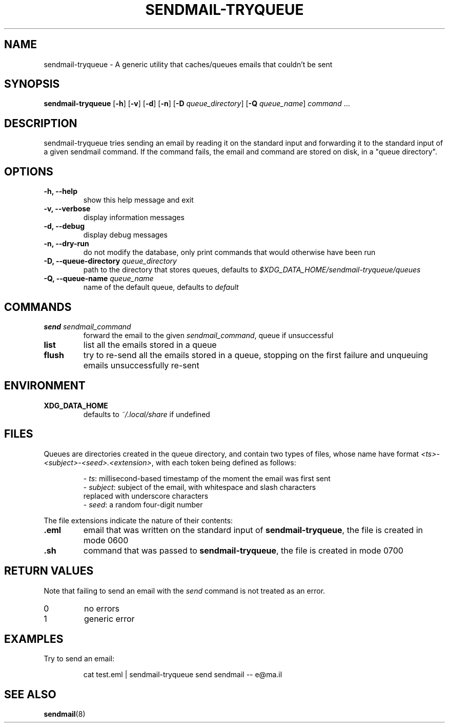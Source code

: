 .TH SENDMAIL-TRYQUEUE 1

.SH NAME

sendmail-tryqueue \- A generic utility that caches/queues emails that couldn't be sent

.SH SYNOPSIS

.PP
.B sendmail-tryqueue
[\fB\-h\fR] [\fB\-v\fR] [\fB\-d\fR] [\fB\-n\fR]
[\fB\-D\fR \fIqueue_directory\fR]
[\fB\-Q\fR \fIqueue_name\fR]
\fIcommand\fR ...

.SH DESCRIPTION

sendmail-tryqueue tries sending an email by reading it on the standard input
and forwarding it to the standard input of a given sendmail command. If
the command fails, the email and command are stored on disk, in a "queue
directory".

.SH OPTIONS

.TP
.B \-h, \-\-help
show this help message and exit

.TP
.B \-v, \-\-verbose
display information messages

.TP
.B \-d, \-\-debug
display debug messages

.TP
.B \-n, \-\-dry-run
do not modify the database, only print commands that would otherwise have been run

.TP
.B \-D, \-\-queue\-directory \fIqueue_directory\fR
path to the directory that stores queues, defaults to
\fI$XDG_DATA_HOME/sendmail-tryqueue/queues\fR

.TP
.B \-Q, \-\-queue\-name \fIqueue_name\fR
name of the default queue, defaults to \fIdefault\fR

.SH COMMANDS

.TP
.B send \fIsendmail_command\fR
forward the email to the given \fIsendmail_command\fR, queue if unsuccessful

.TP
.B list
list all the emails stored in a queue

.TP
.B flush
try to re-send all the emails stored in a queue, stopping on the first
failure and unqueuing emails unsuccessfully re-sent

.SH ENVIRONMENT

.TP
.BR XDG_DATA_HOME
defaults to \fI~/.local/share\fR if undefined

.SH FILES

Queues are directories created in the queue directory, and contain two types
of files, whose name have format \fI<ts>-<subject>-<seed>.<extension>\fR,
with each token being defined as follows:

.nf
.RS
- \fIts\fR: millisecond-based timestamp of the moment the email was first sent
- \fIsubject\fR: subject of the email, with whitespace and slash characters
  replaced with underscore characters
- \fIseed\fR: a random four-digit number
.RE
.fi

The file extensions indicate the nature of their contents:

.TP
.BR .eml
email that was written on the standard input of \fBsendmail-tryqueue\fR,
the file is created in mode 0600

.TP
.BR .sh
command that was passed to \fBsendmail-tryqueue\fR, the file is created in
mode 0700


.SH RETURN VALUES

Note that failing to send an email with the \fIsend\fR command is not
treated as an error.

.TP
0
no errors

.TP
1
generic error

.SH EXAMPLES

.PP
Try to send an email:

.nf
.RS
cat test.eml | sendmail-tryqueue send sendmail -- e@ma.il
.RE
.fi

.SH SEE ALSO

\fBsendmail\fR(8)
